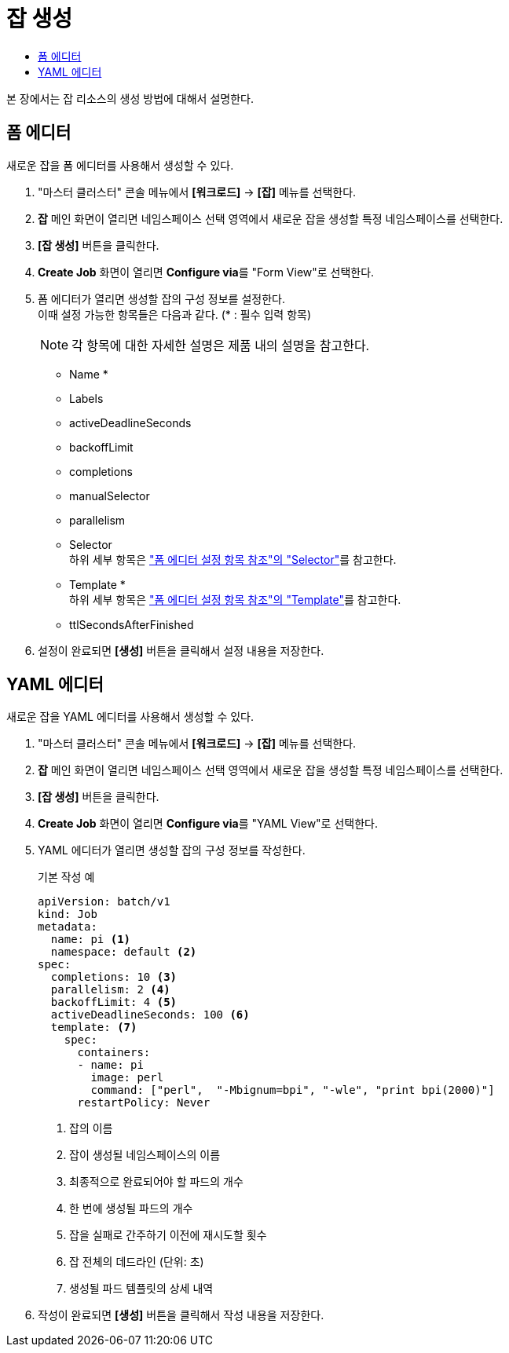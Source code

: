 = 잡 생성
:toc:
:toc-title:

본 장에서는 잡 리소스의 생성 방법에 대해서 설명한다.

== 폼 에디터

새로운 잡을 폼 에디터를 사용해서 생성할 수 있다.

. "마스터 클러스터" 콘솔 메뉴에서 *[워크로드]* -> *[잡]* 메뉴를 선택한다.
. *잡* 메인 화면이 열리면 네임스페이스 선택 영역에서 새로운 잡을 생성할 특정 네임스페이스를 선택한다.
. *[잡 생성]* 버튼을 클릭한다.
. *Create Job* 화면이 열리면 **Configure via**를 "Form View"로 선택한다.
. 폼 에디터가 열리면 생성할 잡의 구성 정보를 설정한다. +
이때 설정 가능한 항목들은 다음과 같다. (* : 필수 입력 항목) 
+
NOTE: 각 항목에 대한 자세한 설명은 제품 내의 설명을 참고한다.

* Name *
* Labels
* activeDeadlineSeconds
* backoffLimit
* completions
* manualSelector
* parallelism
* Selector +
하위 세부 항목은 xref:../form-set-item.adoc#Selector["폼 에디터 설정 항목 참조"의 "Selector"]를 참고한다.
* Template * +
하위 세부 항목은 xref:../form-set-item.adoc#Template["폼 에디터 설정 항목 참조"의 "Template"]를 참고한다.
* ttlSecondsAfterFinished
. 설정이 완료되면 *[생성]* 버튼을 클릭해서 설정 내용을 저장한다.

== YAML 에디터

새로운 잡을 YAML 에디터를 사용해서 생성할 수 있다.

. "마스터 클러스터" 콘솔 메뉴에서 *[워크로드]* -> *[잡]* 메뉴를 선택한다.
. *잡* 메인 화면이 열리면 네임스페이스 선택 영역에서 새로운 잡을 생성할 특정 네임스페이스를 선택한다.
. *[잡 생성]* 버튼을 클릭한다.
. *Create Job* 화면이 열리면 **Configure via**를 "YAML View"로 선택한다.
. YAML 에디터가 열리면 생성할 잡의 구성 정보를 작성한다.
+
.기본 작성 예
[source,yaml]
----
apiVersion: batch/v1
kind: Job
metadata:
  name: pi <1>
  namespace: default <2>
spec:
  completions: 10 <3>
  parallelism: 2 <4>
  backoffLimit: 4 <5>
  activeDeadlineSeconds: 100 <6>
  template: <7>
    spec:
      containers:
      - name: pi
        image: perl
        command: ["perl",  "-Mbignum=bpi", "-wle", "print bpi(2000)"]
      restartPolicy: Never
----
+
<1> 잡의 이름
<2> 잡이 생성될 네임스페이스의 이름
<3> 최종적으로 완료되어야 할 파드의 개수
<4> 한 번에 생성될 파드의 개수
<5> 잡을 실패로 간주하기 이전에 재시도할 횟수
<6> 잡 전체의 데드라인 (단위: 초)
<7> 생성될 파드 템플릿의 상세 내역
. 작성이 완료되면 *[생성]* 버튼을 클릭해서 작성 내용을 저장한다.